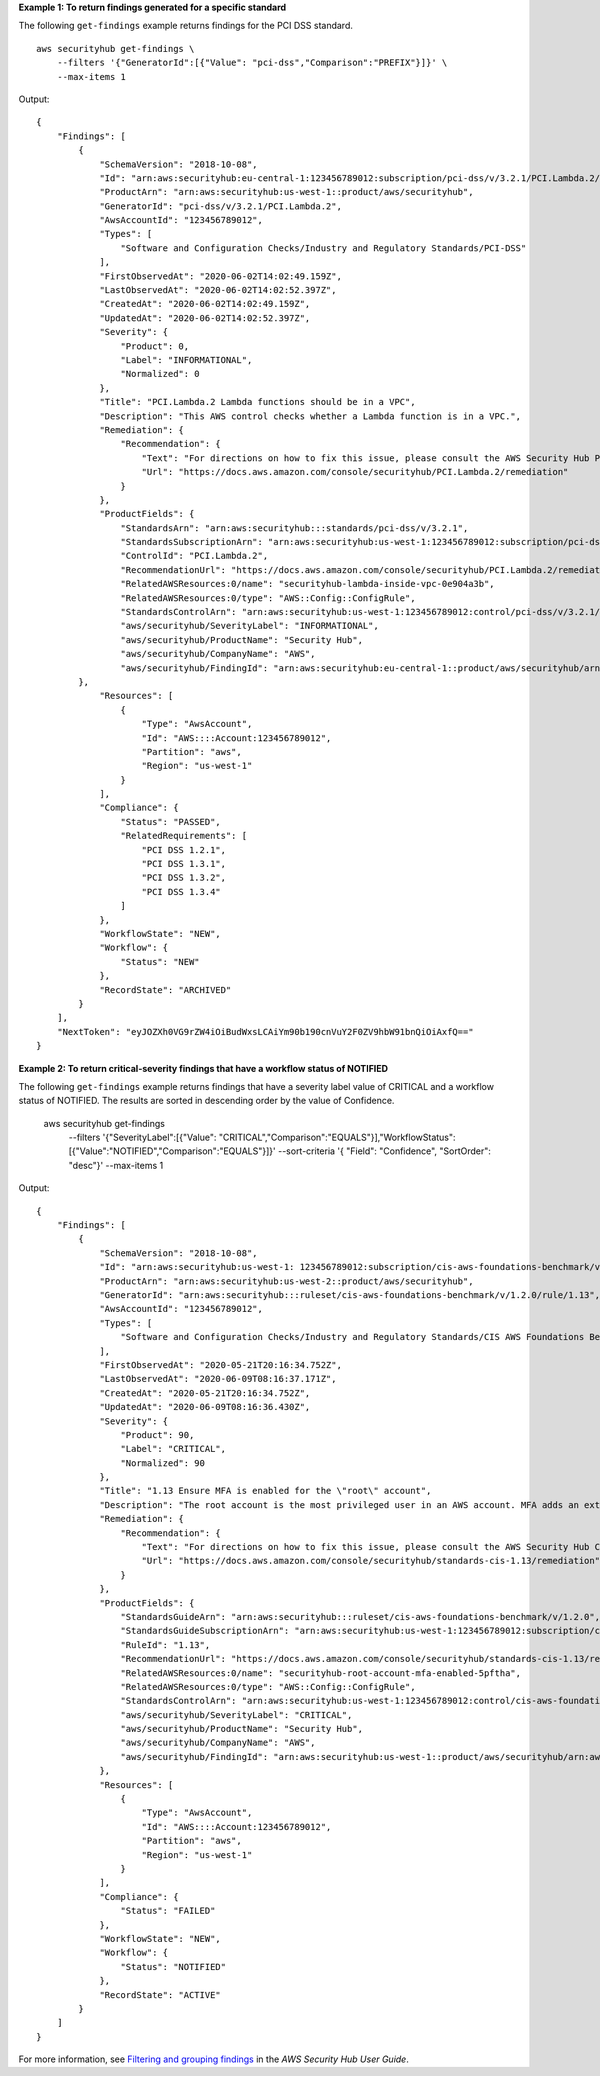 **Example 1: To return findings generated for a specific standard**

The following ``get-findings`` example returns findings for the PCI DSS standard. ::

    aws securityhub get-findings \
        --filters '{"GeneratorId":[{"Value": "pci-dss","Comparison":"PREFIX"}]}' \
        --max-items 1

Output::

    {
        "Findings": [
            {
                "SchemaVersion": "2018-10-08",
                "Id": "arn:aws:securityhub:eu-central-1:123456789012:subscription/pci-dss/v/3.2.1/PCI.Lambda.2/finding/a1b2c3d4-5678-90ab-cdef-EXAMPLE11111",
                "ProductArn": "arn:aws:securityhub:us-west-1::product/aws/securityhub",
                "GeneratorId": "pci-dss/v/3.2.1/PCI.Lambda.2",
                "AwsAccountId": "123456789012",
                "Types": [
                    "Software and Configuration Checks/Industry and Regulatory Standards/PCI-DSS"
                ],
                "FirstObservedAt": "2020-06-02T14:02:49.159Z",
                "LastObservedAt": "2020-06-02T14:02:52.397Z",
                "CreatedAt": "2020-06-02T14:02:49.159Z",
                "UpdatedAt": "2020-06-02T14:02:52.397Z",
                "Severity": {
                    "Product": 0,
                    "Label": "INFORMATIONAL",
                    "Normalized": 0
                },
                "Title": "PCI.Lambda.2 Lambda functions should be in a VPC",
                "Description": "This AWS control checks whether a Lambda function is in a VPC.",
                "Remediation": {
                    "Recommendation": {
                        "Text": "For directions on how to fix this issue, please consult the AWS Security Hub PCI DSS documentation.",
                        "Url": "https://docs.aws.amazon.com/console/securityhub/PCI.Lambda.2/remediation"
                    }
                },
                "ProductFields": {
                    "StandardsArn": "arn:aws:securityhub:::standards/pci-dss/v/3.2.1",
                    "StandardsSubscriptionArn": "arn:aws:securityhub:us-west-1:123456789012:subscription/pci-dss/v/3.2.1",
                    "ControlId": "PCI.Lambda.2",
                    "RecommendationUrl": "https://docs.aws.amazon.com/console/securityhub/PCI.Lambda.2/remediation",
                    "RelatedAWSResources:0/name": "securityhub-lambda-inside-vpc-0e904a3b",
                    "RelatedAWSResources:0/type": "AWS::Config::ConfigRule",
                    "StandardsControlArn": "arn:aws:securityhub:us-west-1:123456789012:control/pci-dss/v/3.2.1/PCI.Lambda.2",
                    "aws/securityhub/SeverityLabel": "INFORMATIONAL",
                    "aws/securityhub/ProductName": "Security Hub",
                    "aws/securityhub/CompanyName": "AWS",
                    "aws/securityhub/FindingId": "arn:aws:securityhub:eu-central-1::product/aws/securityhub/arn:aws:securityhub:eu-central-1:123456789012:subscription/pci-dss/v/3.2.1/PCI.Lambda.2/finding/a1b2c3d4-5678-90ab-cdef-EXAMPLE11111"
            },
                "Resources": [
                    {
                        "Type": "AwsAccount",
                        "Id": "AWS::::Account:123456789012",
                        "Partition": "aws",
                        "Region": "us-west-1"
                    }
                ],
                "Compliance": {
                    "Status": "PASSED",
                    "RelatedRequirements": [
                        "PCI DSS 1.2.1",
                        "PCI DSS 1.3.1",
                        "PCI DSS 1.3.2",
                        "PCI DSS 1.3.4"
                    ]
                },
                "WorkflowState": "NEW",
                "Workflow": {
                    "Status": "NEW"
                },
                "RecordState": "ARCHIVED"
            }
        ],
        "NextToken": "eyJOZXh0VG9rZW4iOiBudWxsLCAiYm90b190cnVuY2F0ZV9hbW91bnQiOiAxfQ=="
    }

**Example 2: To return critical-severity findings that have a workflow status of NOTIFIED**

The following ``get-findings`` example returns findings that have a severity label value of CRITICAL and a workflow status of NOTIFIED. The results are sorted in descending order by the value of Confidence.

    aws securityhub get-findings \
        --filters '{"SeverityLabel":[{"Value": "CRITICAL","Comparison":"EQUALS"}],"WorkflowStatus": [{"Value":"NOTIFIED","Comparison":"EQUALS"}]}' \
        --sort-criteria '{ "Field": "Confidence", "SortOrder": "desc"}' \
        --max-items 1

Output::

    {
        "Findings": [
            {
                "SchemaVersion": "2018-10-08",
                "Id": "arn:aws:securityhub:us-west-1: 123456789012:subscription/cis-aws-foundations-benchmark/v/1.2.0/1.13/finding/a1b2c3d4-5678-90ab-cdef-EXAMPLE11111",
                "ProductArn": "arn:aws:securityhub:us-west-2::product/aws/securityhub",
                "GeneratorId": "arn:aws:securityhub:::ruleset/cis-aws-foundations-benchmark/v/1.2.0/rule/1.13",
                "AwsAccountId": "123456789012",
                "Types": [
                    "Software and Configuration Checks/Industry and Regulatory Standards/CIS AWS Foundations Benchmark"
                ],
                "FirstObservedAt": "2020-05-21T20:16:34.752Z",
                "LastObservedAt": "2020-06-09T08:16:37.171Z",
                "CreatedAt": "2020-05-21T20:16:34.752Z",
                "UpdatedAt": "2020-06-09T08:16:36.430Z",
                "Severity": {
                    "Product": 90,
                    "Label": "CRITICAL",
                    "Normalized": 90
                },
                "Title": "1.13 Ensure MFA is enabled for the \"root\" account",
                "Description": "The root account is the most privileged user in an AWS account. MFA adds an extra layer of protection on top of a user name and password. With MFA enabled, when a user signs in to an AWS website, they will be prompted for their user name and password as well as for an authentication code from their AWS MFA device.",
                "Remediation": {
                    "Recommendation": {
                        "Text": "For directions on how to fix this issue, please consult the AWS Security Hub CIS documentation.",
                        "Url": "https://docs.aws.amazon.com/console/securityhub/standards-cis-1.13/remediation"
                    }
                },
                "ProductFields": {
                    "StandardsGuideArn": "arn:aws:securityhub:::ruleset/cis-aws-foundations-benchmark/v/1.2.0",
                    "StandardsGuideSubscriptionArn": "arn:aws:securityhub:us-west-1:123456789012:subscription/cis-aws-foundations-benchmark/v/1.2.0",
                    "RuleId": "1.13",
                    "RecommendationUrl": "https://docs.aws.amazon.com/console/securityhub/standards-cis-1.13/remediation",
                    "RelatedAWSResources:0/name": "securityhub-root-account-mfa-enabled-5pftha",
                    "RelatedAWSResources:0/type": "AWS::Config::ConfigRule",
                    "StandardsControlArn": "arn:aws:securityhub:us-west-1:123456789012:control/cis-aws-foundations-benchmark/v/1.2.0/1.13",
                    "aws/securityhub/SeverityLabel": "CRITICAL",
                    "aws/securityhub/ProductName": "Security Hub",
                    "aws/securityhub/CompanyName": "AWS",
                    "aws/securityhub/FindingId": "arn:aws:securityhub:us-west-1::product/aws/securityhub/arn:aws:securityhub:us-west-1:123456789012:subscription/cis-aws-foundations-benchmark/v/1.2.0/1.13/finding/a1b2c3d4-5678-90ab-cdef-EXAMPLE11111"
                },
                "Resources": [
                    {
                        "Type": "AwsAccount",
                        "Id": "AWS::::Account:123456789012",
                        "Partition": "aws",
                        "Region": "us-west-1"
                    }
                ],
                "Compliance": {
                    "Status": "FAILED"
                },
                "WorkflowState": "NEW",
                "Workflow": {
                    "Status": "NOTIFIED"
                },
                "RecordState": "ACTIVE"
            }
        ]
    }

For more information, see `Filtering and grouping findings <https://docs.aws.amazon.com/securityhub/latest/userguide/findings-filtering-grouping.html>`__ in the *AWS Security Hub User Guide*.
